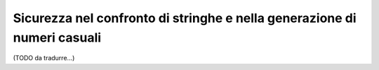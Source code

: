 Sicurezza nel confronto di stringhe e nella generazione di numeri casuali
=========================================================================

(TODO da tradurre...)

